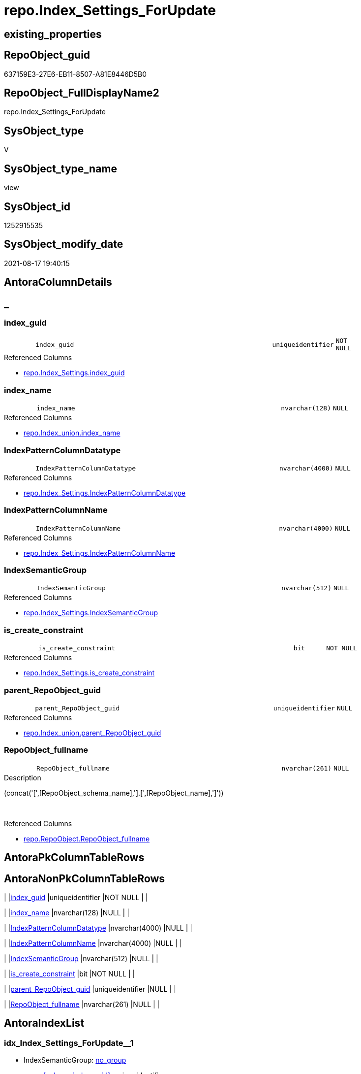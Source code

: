// tag::HeaderFullDisplayName[]
= repo.Index_Settings_ForUpdate
// end::HeaderFullDisplayName[]

== existing_properties

// tag::existing_properties[]
:ExistsProperty--antorareferencedlist:
:ExistsProperty--is_repo_managed:
:ExistsProperty--is_ssas:
:ExistsProperty--referencedobjectlist:
:ExistsProperty--sql_modules_definition:
:ExistsProperty--FK:
:ExistsProperty--AntoraIndexList:
:ExistsProperty--Columns:
// end::existing_properties[]

== RepoObject_guid

// tag::RepoObject_guid[]
637159E3-27E6-EB11-8507-A81E8446D5B0
// end::RepoObject_guid[]

== RepoObject_FullDisplayName2

// tag::RepoObject_FullDisplayName2[]
repo.Index_Settings_ForUpdate
// end::RepoObject_FullDisplayName2[]

== SysObject_type

// tag::SysObject_type[]
V 
// end::SysObject_type[]

== SysObject_type_name

// tag::SysObject_type_name[]
view
// end::SysObject_type_name[]

== SysObject_id

// tag::SysObject_id[]
1252915535
// end::SysObject_id[]

== SysObject_modify_date

// tag::SysObject_modify_date[]
2021-08-17 19:40:15
// end::SysObject_modify_date[]

== AntoraColumnDetails

// tag::AntoraColumnDetails[]
[discrete]
== _


[#column-indexunderlineguid]
=== index_guid

[cols="d,8m,m,m,m,d"]
|===
|
|index_guid
|uniqueidentifier
|NOT NULL
|
|
|===

.Referenced Columns
--
* xref:repo.index_settings.adoc#column-indexunderlineguid[+repo.Index_Settings.index_guid+]
--


[#column-indexunderlinename]
=== index_name

[cols="d,8m,m,m,m,d"]
|===
|
|index_name
|nvarchar(128)
|NULL
|
|
|===

.Referenced Columns
--
* xref:repo.index_union.adoc#column-indexunderlinename[+repo.Index_union.index_name+]
--


[#column-indexpatterncolumndatatype]
=== IndexPatternColumnDatatype

[cols="d,8m,m,m,m,d"]
|===
|
|IndexPatternColumnDatatype
|nvarchar(4000)
|NULL
|
|
|===

.Referenced Columns
--
* xref:repo.index_settings.adoc#column-indexpatterncolumndatatype[+repo.Index_Settings.IndexPatternColumnDatatype+]
--


[#column-indexpatterncolumnname]
=== IndexPatternColumnName

[cols="d,8m,m,m,m,d"]
|===
|
|IndexPatternColumnName
|nvarchar(4000)
|NULL
|
|
|===

.Referenced Columns
--
* xref:repo.index_settings.adoc#column-indexpatterncolumnname[+repo.Index_Settings.IndexPatternColumnName+]
--


[#column-indexsemanticgroup]
=== IndexSemanticGroup

[cols="d,8m,m,m,m,d"]
|===
|
|IndexSemanticGroup
|nvarchar(512)
|NULL
|
|
|===

.Referenced Columns
--
* xref:repo.index_settings.adoc#column-indexsemanticgroup[+repo.Index_Settings.IndexSemanticGroup+]
--


[#column-isunderlinecreateunderlineconstraint]
=== is_create_constraint

[cols="d,8m,m,m,m,d"]
|===
|
|is_create_constraint
|bit
|NOT NULL
|
|
|===

.Referenced Columns
--
* xref:repo.index_settings.adoc#column-isunderlinecreateunderlineconstraint[+repo.Index_Settings.is_create_constraint+]
--


[#column-parentunderlinerepoobjectunderlineguid]
=== parent_RepoObject_guid

[cols="d,8m,m,m,m,d"]
|===
|
|parent_RepoObject_guid
|uniqueidentifier
|NULL
|
|
|===

.Referenced Columns
--
* xref:repo.index_union.adoc#column-parentunderlinerepoobjectunderlineguid[+repo.Index_union.parent_RepoObject_guid+]
--


[#column-repoobjectunderlinefullname]
=== RepoObject_fullname

[cols="d,8m,m,m,m,d"]
|===
|
|RepoObject_fullname
|nvarchar(261)
|NULL
|
|
|===

.Description
--
(concat('[',[RepoObject_schema_name],'].[',[RepoObject_name],']'))
--
{empty} +

.Referenced Columns
--
* xref:repo.repoobject.adoc#column-repoobjectunderlinefullname[+repo.RepoObject.RepoObject_fullname+]
--


// end::AntoraColumnDetails[]

== AntoraPkColumnTableRows

// tag::AntoraPkColumnTableRows[]








// end::AntoraPkColumnTableRows[]

== AntoraNonPkColumnTableRows

// tag::AntoraNonPkColumnTableRows[]
|
|<<column-indexunderlineguid>>
|uniqueidentifier
|NOT NULL
|
|

|
|<<column-indexunderlinename>>
|nvarchar(128)
|NULL
|
|

|
|<<column-indexpatterncolumndatatype>>
|nvarchar(4000)
|NULL
|
|

|
|<<column-indexpatterncolumnname>>
|nvarchar(4000)
|NULL
|
|

|
|<<column-indexsemanticgroup>>
|nvarchar(512)
|NULL
|
|

|
|<<column-isunderlinecreateunderlineconstraint>>
|bit
|NOT NULL
|
|

|
|<<column-parentunderlinerepoobjectunderlineguid>>
|uniqueidentifier
|NULL
|
|

|
|<<column-repoobjectunderlinefullname>>
|nvarchar(261)
|NULL
|
|

// end::AntoraNonPkColumnTableRows[]

== AntoraIndexList

// tag::AntoraIndexList[]

[#index-idxunderlineindexunderlinesettingsunderlineforupdateunderlineunderline1]
=== idx_Index_Settings_ForUpdate++__++1

* IndexSemanticGroup: xref:other/indexsemanticgroup.adoc#startbnoblankgroupendb[no_group]
+
--
* <<column-index_guid>>; uniqueidentifier
--
* PK, Unique, Real: 0, 0, 0

// end::AntoraIndexList[]

== AntoraMeasureDetails

// tag::AntoraMeasureDetails[]

// end::AntoraMeasureDetails[]

== AntoraParameterList

// tag::AntoraParameterList[]

// end::AntoraParameterList[]

== AntoraXrefCulturesList

// tag::AntoraXrefCulturesList[]
* xref:dhw:sqldb:repo.index_settings_forupdate.adoc[] - 
// end::AntoraXrefCulturesList[]

== cultures_count

// tag::cultures_count[]
1
// end::cultures_count[]

== Other tags

source: property.RepoObjectProperty_cross As rop_cross


=== additional_reference_csv

// tag::additional_reference_csv[]

// end::additional_reference_csv[]


=== AdocUspSteps

// tag::adocuspsteps[]

// end::adocuspsteps[]


=== AntoraReferencedList

// tag::antorareferencedlist[]
* xref:repo.index_settings.adoc[]
* xref:repo.index_union.adoc[]
* xref:repo.repoobject.adoc[]
// end::antorareferencedlist[]


=== AntoraReferencingList

// tag::antorareferencinglist[]

// end::antorareferencinglist[]


=== Description

// tag::description[]

// end::description[]


=== ExampleUsage

// tag::exampleusage[]

// end::exampleusage[]


=== exampleUsage_2

// tag::exampleusage_2[]

// end::exampleusage_2[]


=== exampleUsage_3

// tag::exampleusage_3[]

// end::exampleusage_3[]


=== exampleUsage_4

// tag::exampleusage_4[]

// end::exampleusage_4[]


=== exampleUsage_5

// tag::exampleusage_5[]

// end::exampleusage_5[]


=== exampleWrong_Usage

// tag::examplewrong_usage[]

// end::examplewrong_usage[]


=== has_execution_plan_issue

// tag::has_execution_plan_issue[]

// end::has_execution_plan_issue[]


=== has_get_referenced_issue

// tag::has_get_referenced_issue[]

// end::has_get_referenced_issue[]


=== has_history

// tag::has_history[]

// end::has_history[]


=== has_history_columns

// tag::has_history_columns[]

// end::has_history_columns[]


=== InheritanceType

// tag::inheritancetype[]

// end::inheritancetype[]


=== is_persistence

// tag::is_persistence[]

// end::is_persistence[]


=== is_persistence_check_duplicate_per_pk

// tag::is_persistence_check_duplicate_per_pk[]

// end::is_persistence_check_duplicate_per_pk[]


=== is_persistence_check_for_empty_source

// tag::is_persistence_check_for_empty_source[]

// end::is_persistence_check_for_empty_source[]


=== is_persistence_delete_changed

// tag::is_persistence_delete_changed[]

// end::is_persistence_delete_changed[]


=== is_persistence_delete_missing

// tag::is_persistence_delete_missing[]

// end::is_persistence_delete_missing[]


=== is_persistence_insert

// tag::is_persistence_insert[]

// end::is_persistence_insert[]


=== is_persistence_truncate

// tag::is_persistence_truncate[]

// end::is_persistence_truncate[]


=== is_persistence_update_changed

// tag::is_persistence_update_changed[]

// end::is_persistence_update_changed[]


=== is_repo_managed

// tag::is_repo_managed[]
0
// end::is_repo_managed[]


=== is_ssas

// tag::is_ssas[]
0
// end::is_ssas[]


=== microsoft_database_tools_support

// tag::microsoft_database_tools_support[]

// end::microsoft_database_tools_support[]


=== MS_Description

// tag::ms_description[]

// end::ms_description[]


=== persistence_source_RepoObject_fullname

// tag::persistence_source_repoobject_fullname[]

// end::persistence_source_repoobject_fullname[]


=== persistence_source_RepoObject_fullname2

// tag::persistence_source_repoobject_fullname2[]

// end::persistence_source_repoobject_fullname2[]


=== persistence_source_RepoObject_guid

// tag::persistence_source_repoobject_guid[]

// end::persistence_source_repoobject_guid[]


=== persistence_source_RepoObject_xref

// tag::persistence_source_repoobject_xref[]

// end::persistence_source_repoobject_xref[]


=== pk_index_guid

// tag::pk_index_guid[]

// end::pk_index_guid[]


=== pk_IndexPatternColumnDatatype

// tag::pk_indexpatterncolumndatatype[]

// end::pk_indexpatterncolumndatatype[]


=== pk_IndexPatternColumnName

// tag::pk_indexpatterncolumnname[]

// end::pk_indexpatterncolumnname[]


=== pk_IndexSemanticGroup

// tag::pk_indexsemanticgroup[]

// end::pk_indexsemanticgroup[]


=== ReferencedObjectList

// tag::referencedobjectlist[]
* [repo].[Index_Settings]
* [repo].[Index_union]
* [repo].[RepoObject]
// end::referencedobjectlist[]


=== usp_persistence_RepoObject_guid

// tag::usp_persistence_repoobject_guid[]

// end::usp_persistence_repoobject_guid[]


=== UspExamples

// tag::uspexamples[]

// end::uspexamples[]


=== uspgenerator_usp_id

// tag::uspgenerator_usp_id[]

// end::uspgenerator_usp_id[]


=== UspParameters

// tag::uspparameters[]

// end::uspparameters[]

== Boolean Attributes

source: property.RepoObjectProperty WHERE property_int = 1

// tag::boolean_attributes[]

// end::boolean_attributes[]

== sql_modules_definition

// tag::sql_modules_definition[]
[%collapsible]
=======
[source,sql,numbered]
----

CREATE View repo.Index_Settings_ForUpdate
As
Select
    T1.index_guid
  , T1.IndexPatternColumnDatatype
  , T1.IndexPatternColumnName
  , T1.IndexSemanticGroup
  , T1.is_create_constraint
  , T2.index_name
  , T2.parent_RepoObject_guid
  , T3.RepoObject_fullname
From
    repo.Index_Settings  As T1
    Inner Join
        repo.Index_union As T2
            On
            T2.index_guid      = T1.index_guid

    Left Outer Join
        repo.RepoObject  As T3
            On
            T3.RepoObject_guid = T2.parent_RepoObject_guid

----
=======
// end::sql_modules_definition[]


